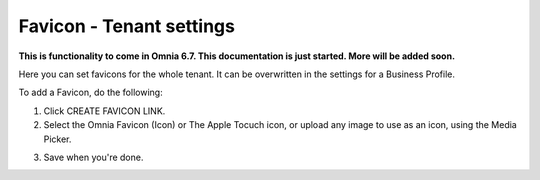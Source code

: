 Favicon - Tenant settings
=======================================

**This is functionality to come in Omnia 6.7. This documentation is just started. More will be added soon.**

Here you can set favicons for the whole tenant. It can be overwritten in the settings for a Business Profile. 

.. image:: favicon-tenant.png

To add a Favicon, do the following:

1. Click CREATE FAVICON LINK.
2. Select the Omnia Favicon (Icon) or The Apple Tocuch icon, or upload any image to use as an icon, using the Media Picker.

.. image:: favicon-tenant-set.png

3. Save when you're done.






